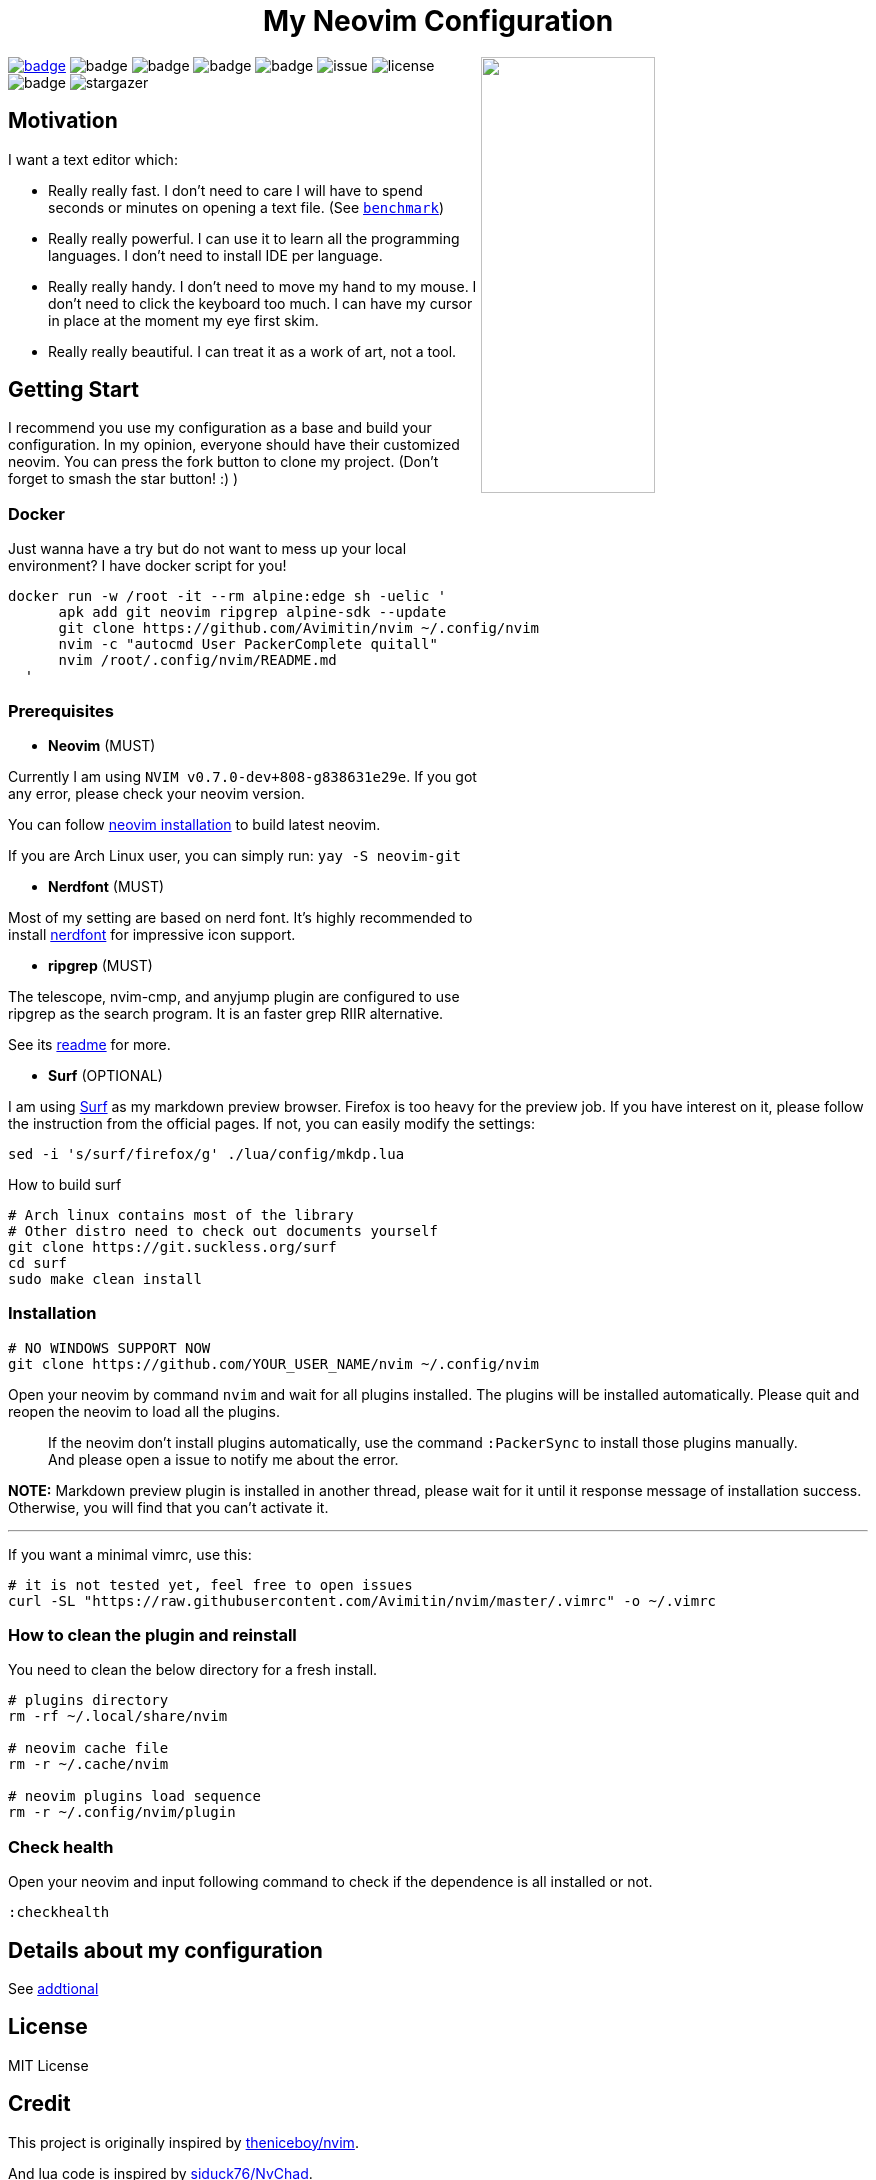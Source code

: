 ++++
<h1 align="center">My Neovim Configuration</h1>
<img src="./image/screenshot.png" width="45%" align="right"/>
++++

link:#more-screenshot[image:https://img.shields.io/badge/More%20Screenshot-click-blueviolet?logo=googlephotos[badge]]
image:https://github.com/avimitin/nvim/actions/workflows/test.yml/badge.svg[badge]
image:https://github.com/avimitin/nvim/actions/workflows/lint.yml/badge.svg[badge]
image:https://img.shields.io/badge/Language-Lua-blue?logo=lua&logoColor=blue[badge]
image:https://img.shields.io/github/contributors/Avimitin/nvim?color=dark-green[badge]
image:https://img.shields.io/github/issues/Avimitin/nvim[issue]
image:https://img.shields.io/github/license/Avimitin/nvim[license]
image:https://img.shields.io/github/forks/Avimitin/nvim?style=social[badge]
image:https://img.shields.io/github/stars/Avimitin/nvim?style=social[stargazer]

== Motivation

I want a text editor which:

* Really really fast. I don't need to care I will have to spend seconds or minutes on
opening a text file. (See link:./utils/benchmark.txt[`benchmark`])
* Really really powerful. I can use it to learn all the programming languages. I don't
need to install IDE per language.
* Really really handy. I don't need to move my hand to my mouse. I don't need to click
the keyboard too much. I can have my cursor in place at the moment my eye first skim.
* Really really beautiful. I can treat it as a work of art, not a tool.

== Getting Start

I recommend you use my configuration as a base and build your
configuration. In my opinion, everyone should have their customized
neovim. You can press the fork button to clone my project. (Don't forget
to smash the star button! :) )

=== Docker

Just wanna have a try but do not want to mess up your local environment?
I have docker script for you!

[source,bash]
----
docker run -w /root -it --rm alpine:edge sh -uelic '
      apk add git neovim ripgrep alpine-sdk --update
      git clone https://github.com/Avimitin/nvim ~/.config/nvim
      nvim -c "autocmd User PackerComplete quitall"
      nvim /root/.config/nvim/README.md
  '
----

=== Prerequisites

* *Neovim* (MUST)

Currently I am using `NVIM v0.7.0-dev+808-g838631e29e`. If you got any
error, please check your neovim version.

You can follow https://github.com/neovim/neovim/wiki/Installing-Neovim[neovim
installation] to build latest neovim.

If you are Arch Linux user, you can simply run: `yay -S neovim-git`

* *Nerdfont* (MUST)

Most of my setting are based on nerd font. It’s highly recommended to
install https://www.nerdfonts.com/font-downloads[nerdfont] for
impressive icon support.

* *ripgrep* (MUST)

The telescope, nvim-cmp, and anyjump plugin are configured to use ripgrep
as the search program. It is an faster grep RIIR alternative.

See its https://github.com/BurntSushi/ripgrep[readme] for more.

* *Surf* (OPTIONAL)

I am using https://surf.suckless.org/[Surf] as my markdown preview
browser. Firefox is too heavy for the preview job. If you have interest
on it, please follow the instruction from the official pages. If not,
you can easily modify the settings:

[source,sh]
----
sed -i 's/surf/firefox/g' ./lua/config/mkdp.lua
----

How to build surf::

[source,sh]
----
# Arch linux contains most of the library
# Other distro need to check out documents yourself
git clone https://git.suckless.org/surf
cd surf
sudo make clean install
----

=== Installation

[source,bash]
----
# NO WINDOWS SUPPORT NOW
git clone https://github.com/YOUR_USER_NAME/nvim ~/.config/nvim
----

Open your neovim by command `nvim` and wait for all plugins installed.
The plugins will be installed automatically. Please quit and reopen the
neovim to load all the plugins.

____
If the neovim don’t install plugins automatically, use the command
`:PackerSync` to install those plugins manually. And please open a issue
to notify me about the error.
____

*NOTE:* Markdown preview plugin is installed in another thread, please
wait for it until it response message of installation success.
Otherwise, you will find that you can’t activate it.

'''''

If you want a minimal vimrc, use this:

[source,bash]
----
# it is not tested yet, feel free to open issues
curl -SL "https://raw.githubusercontent.com/Avimitin/nvim/master/.vimrc" -o ~/.vimrc
----

=== How to clean the plugin and reinstall

You need to clean the below directory for a fresh install.

[source,bash]
----
# plugins directory
rm -rf ~/.local/share/nvim

# neovim cache file
rm -r ~/.cache/nvim

# neovim plugins load sequence
rm -r ~/.config/nvim/plugin
----

=== Check health

Open your neovim and input following command to check if the dependence
is all installed or not.

[source,vim]
----
:checkhealth
----

== Details about my configuration

See link:./docs/addtional.md[addtional]

== License

MIT License

== Credit

This project is originally inspired by
https://github.com/theniceboy/nvim[theniceboy/nvim].

And lua code is inspired by
https://github.com/siduck76/NvChad[siduck76/NvChad].

Take a look at their contribution, which is really fantastic.

== Development Related

=== About Commit

Please read
https://github.com/Avimitin/commit-convention[commit-convention]

Tldr::
* new means new update
* rwt means rewrite, similar to refactor
* fix means a fix commit
* odd means it is a trivial commit (this commit don’t affect the code)
* doc means documents update
* ! means breaking change

Users only need to take care of commit with `!` suffix and `new/rwt/fix` prefixes.

=== About version

I am using semantic version as the version style. And I am following
the https://doc.rust-lang.org/cargo/reference/semver.html#change-categories[Cargo Book]
as semver guidance.

Bug fix or trivial modification will be treated as a patch change. New plugin
or any functionality removal will be treated as a minor change. Only when I
totally rewrite the whole project, I will increase the major number. (Like
vimscript -> Lua.)

Some convention is described here: link:./docs/semver.md[semver]

== More Screenshot

image::./image/neovim-md.png[markdown]

'''''

image::./image/neovim-coding.png[coding]

'''''

image::./image/neovim-lazygit.png[lazygit]

'''''

image::./image/nvui-ext-cmd.png[nvui]

'''''

image::./image/vfiler.png[VFiler]

'''''

image::./image/lightspeed.png[LightSpeed]

'''''

image::./image/anyjump.png[Anyjump]

'''''

image::./image/help.png[lsp]

image::./image/codeaction.png[lsp]

image::./image/diagnostic.png[lsp]

=== fugitive

image::./image/neovim-fugitive.png[fugitive]

image::./image/fugitive.png[fugitive]

=== Dap Debug

* CPP

image::./image/dap-debug-cpp.png[cpp]

* Rust

image::./image/dap-debug-rust.png[Rust]

// vim: tw=80 fo+=t
